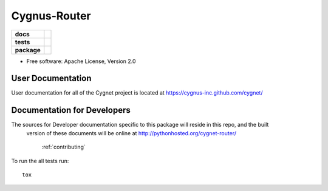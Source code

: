 =============
Cygnus-Router
=============

.. list-table::
    :stub-columns: 1

    * - docs
      - |docs|
    * - tests
      - | |travis| |requires|
        |
    * - package
      - |version| |downloads| |wheel| |supported-versions| |supported-implementations|

.. |docs| image:: https://readthedocs.org/projects/cygnet-router/badge/?style=flat
    :target: https://readthedocs.org/projects/cygnet-router
    :alt: Documentation Status

.. |travis| image:: https://travis-ci.org/Cygnus-Inc/cygnet-router.svg?branch=master
    :alt: Travis-CI Build Status
    :target: https://travis-ci.org/Cygnus-Inc/cygnet-router

.. |appveyor| image:: https://ci.appveyor.com/api/projects/status/github/Cygnus-Inc/cygnet-router?branch=master&svg=true
    :alt: AppVeyor Build Status
    :target: https://ci.appveyor.com/project/Cygnus-Inc/cygnet-router

.. |requires| image:: https://requires.io/github/Cygnus-Inc/cygnet-router/requirements.svg?branch=master
    :alt: Requirements Status
    :target: https://requires.io/github/Cygnus-Inc/cygnet-router/requirements/?branch=master






.. |version| image:: https://img.shields.io/pypi/v/cygnet-router.svg?style=flat
    :alt: PyPI Package latest release
    :target: https://pypi.python.org/pypi/cygnet-router

.. |downloads| image:: https://img.shields.io/pypi/dm/cygnet-router.svg?style=flat
    :alt: PyPI Package monthly downloads
    :target: https://pypi.python.org/pypi/cygnet-router

.. |wheel| image:: https://img.shields.io/pypi/wheel/cygnet-router.svg?style=flat
    :alt: PyPI Wheel
    :target: https://pypi.python.org/pypi/cygnet-router

.. |supported-versions| image:: https://img.shields.io/pypi/pyversions/cygnet-router.svg?style=flat
    :alt: Supported versions
    :target: https://pypi.python.org/pypi/cygnet-router

.. |supported-implementations| image:: https://img.shields.io/pypi/implementation/cygnet-router.svg?style=flat
    :alt: Supported implementations
    :target: https://pypi.python.org/pypi/cygnet-router


* Free software: Apache License, Version 2.0

User Documentation
--------------------

User documentation for all of the Cygnet project is located at https://cygnus-inc.github.com/cygnet/

Documentation for Developers
------------------------------------

The sources for Developer documentation specific to this package will reside in this repo, and the built
 version of these documents will be online at http://pythonhosted.org/cygnet-router/

    :ref:`contributing`

To run the all tests run::

    tox
